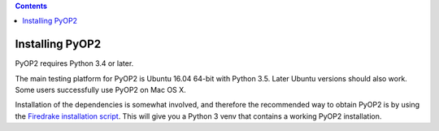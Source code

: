 .. image:: https://travis-ci.org/OP2/PyOP2.png?branch=master
  :target: https://travis-ci.org/OP2/PyOP2
  :alt: build status

.. contents::

Installing PyOP2
================

PyOP2 requires Python 3.4 or later.

The main testing platform for PyOP2 is Ubuntu 16.04 64-bit with Python
3.5. Later Ubuntu versions should also work. Some users successfully
use PyOP2 on Mac OS X.

Installation of the dependencies is somewhat involved, and therefore
the recommended way to obtain PyOP2 is by using the `Firedrake
installation script
<https://www.firedrakeproject.org/download.html>`__.  This will give
you a Python 3 venv that contains a working PyOP2 installation.
